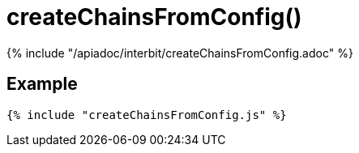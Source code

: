 = createChainsFromConfig()

{% include "/apiadoc/interbit/createChainsFromConfig.adoc" %}

== Example

[source,js]
----
{% include "createChainsFromConfig.js" %}
----
